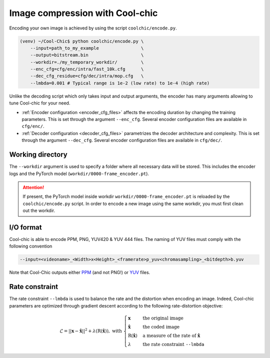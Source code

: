 .. _image_compression_overview:

Image compression with Cool-chic
================================

Encoding your own image is achieved by using the script ``coolchic/encode.py``.

.. code:: bash

    (venv) ~/Cool-Chic$ python coolchic/encode.py \
        --input=path_to_my_example                \
        --output=bitstream.bin                    \
        --workdir=./my_temporary_workdir/         \
        --enc_cfg=cfg/enc/intra/fast_10k.cfg      \
        --dec_cfg_residue=cfg/dec/intra/mop.cfg   \
        --lmbda=0.001 # Typical range is 1e-2 (low rate) to 1e-4 (high rate)

Unlike the decoding script which only takes input and output arguments, the
encoder has many arguments allowing to tune Cool-chic for your need.

* :ref:`Encoder configuration <encoder_cfg_files>` affects the encoding duration by
  changing the training parameters. This is set through the argument
  ``--enc_cfg``. Several encoder configuration files are available in ``cfg/enc/``.

* :ref:`Decoder configuration <decoder_cfg_files>` parametrizes the decoder
  architecture and complexity. This is set through the argument ``--dec_cfg``.
  Several encoder configuration files are available in ``cfg/dec/``.

Working directory
"""""""""""""""""

The ``--workdir`` argument is used to specify a folder where all necessary data
will be stored. This includes the encoder logs and the PyTorch model
(``workdir/0000-frame_encoder.pt``).

.. attention::

  If present, the PyTorch model inside workdir ``workdir/0000-frame_encoder.pt``
  is reloaded by the ``coolchic/encode.py`` script. In order to encode a new
  image using the same workdir, you must first clean out the workdir.

I/O format
""""""""""

Cool-chic is able to encode PPM, PNG, YUV420 & YUV 444 files. The naming of YUV files
must comply with the following convention

.. code:: bash

    --input=<videoname>_<Width>x<Height>_<framerate>p_yuv<chromasampling>_<bitdepth>b.yuv

Note that Cool-Chic outputs either `PPM
<https://en.wikipedia.org/wiki/Portable_pixmap>`_ (and not PNG!) or `YUV
<https://en.wikipedia.org/wiki/Y%E2%80%B2UV>`_ files.

Rate constraint
"""""""""""""""

The rate constraint ``--lmbda`` is used to balance the rate and the distortion when encoding an image.
Indeed, Cool-chic parameters are optimized through gradient descent according to the following rate-distortion objective:

.. math::

    \mathcal{L} = ||\mathbf{x} - \hat{\mathbf{x}}||^2 + \lambda
    (\mathrm{R}(\hat{\mathbf{x}})), \text{ with }
    \begin{cases}
        \mathbf{x} & \text{the original image}\\ \hat{\mathbf{x}} &
        \text{the coded image}\\ \mathrm{R}(\hat{\mathbf{x}}) &
        \text{a measure of the rate of } \hat{\mathbf{x}}\\
        \lambda & \text{the rate constraint }\texttt{--lmbda} 
    \end{cases}